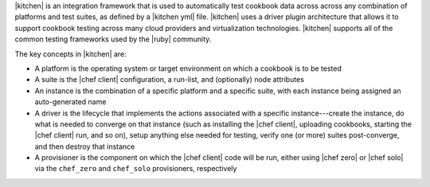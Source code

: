 .. The contents of this file are included in multiple topics.
.. This file should not be changed in a way that hinders its ability to appear in multiple documentation sets.


|kitchen| is an integration framework that is used to automatically test cookbook data across across any combination of platforms and test suites, as defined by a |kitchen yml| file. |kitchen| uses a driver plugin architecture that allows it to support cookbook testing across many cloud providers and virtualization technologies. |kitchen| supports all of the common testing frameworks used by the |ruby| community.

The key concepts in |kitchen| are:

* A platform is the operating system or target environment on which a cookbook is to be tested
* A suite is the |chef client| configuration, a run-list, and (optionally) node attributes
* An instance is the combination of a specific platform and a specific suite, with each instance being assigned an auto-generated name
* A driver is the lifecycle that implements the actions associated with a specific instance---create the instance, do what is needed to converge on that instance (such as installing the |chef client|, uploading cookbooks, starting the |chef client| run, and so on), setup anything else needed for testing, verify one (or more) suites post-converge, and then destroy that instance 
* A provisioner is the component on which the |chef client| code will be run, either using |chef zero| or |chef solo| via the ``chef_zero`` and ``chef_solo`` provisioners, respectively